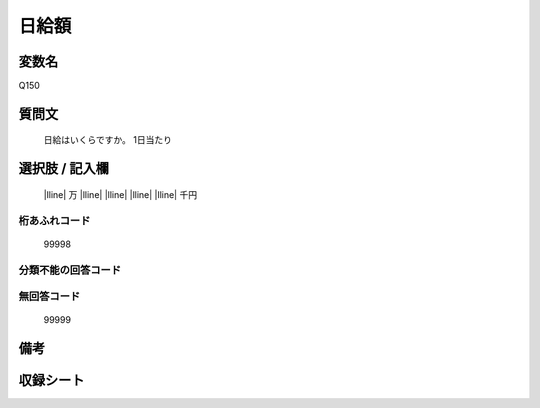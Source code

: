 .. title:: Q150
.. rst-class:: item
====================================================================================================
日給額
====================================================================================================

.. rst-class:: varname
変数名
==================

Q150

.. rst-class:: question
質問文
==================

  日給はいくらですか。  1日当たり

.. rst-class:: answer
選択肢 / 記入欄
======================

  |lline| 万 |lline| |lline| |lline| |lline| 千円


.. rst-class:: overflow
桁あふれコード
-------------------------------
  99998


.. rst-class:: not_available
分類不能の回答コード
-------------------------------------



.. rst-class:: not_available
無回答コード
-------------------------------------
  99999


.. rst-class:: bikou
備考
==================



.. rst-class:: include_sheet
収録シート
=======================================
.. hlist::
   :columns: 3


   * p1_1

   * p2_1

   * p3_1

   * p4_1

   * p5a_1

   * p5b_1

   * p6_1

   * p7_1

   * p8_1

   * p9_1

   * p10_1

   * p11ab_1

   * p11c_1

   * p12_1

   * p13_1

   * p14_1

   * p15_1

   * p16abc_1

   * p16d_1

   * p17_1

   * p18_1

   * p19_1

   * p20_1

   * p21abcd_1

   * p21e_1

   * p22_1

   * p23_1

   * p24_1

   * p25_1

   * p26_1




.. index:: Q150
